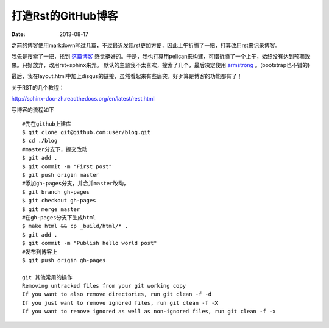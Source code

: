 打造Rst的GitHub博客
=============================

:date: 2013-08-17

之前的博客使用markdown写过几篇，不过最近发现rst更加方便，因此上午折腾了一把，打算改用rst来记录博客。

我先是搜索了一把，找到 `这篇博客 <http://blog.xlarrakoetxea.org/posts/2012/10/creating-a-blog-with-pelican/>`_ 
感觉挺好的。于是，我也打算用pelican来构建，可惜折腾了一个上午，始终没有达到预期效果。只好放弃，改用rst+sphinx来弄。
默认的主题我不太喜欢，搜索了几个，最后决定使用 `armstrong <https://github.com/armstrong/armstrong_sphinx/>`_ 。(bootstrap也不错的)

最后，我在layout.html中加上disqus的链接，虽然看起来有些唐突，好歹算是博客的功能都有了！

关于RST的几个教程：

http://sphinx-doc-zh.readthedocs.org/en/latest/rest.html

写博客的流程如下 ::

 #先在github上建库
 $ git clone git@github.com:user/blog.git
 $ cd ./blog
 #master分支下，提交改动
 $ git add .
 $ git commit -m "First post"
 $ git push origin master
 #添加gh-pages分支，并合并master改动，
 $ git branch gh-pages
 $ git checkout gh-pages
 $ git merge master
 #在gh-pages分支下生成html
 $ make html && cp _build/html/* .
 $ git add .
 $ git commit -m "Publish hello world post"
 #发布到博客上
 $ git push origin gh-pages

 git 其他常用的操作
 Removing untracked files from your git working copy
 If you want to also remove directories, run git clean -f -d
 If you just want to remove ignored files, run git clean -f -X
 If you want to remove ignored as well as non-ignored files, run git clean -f -x
